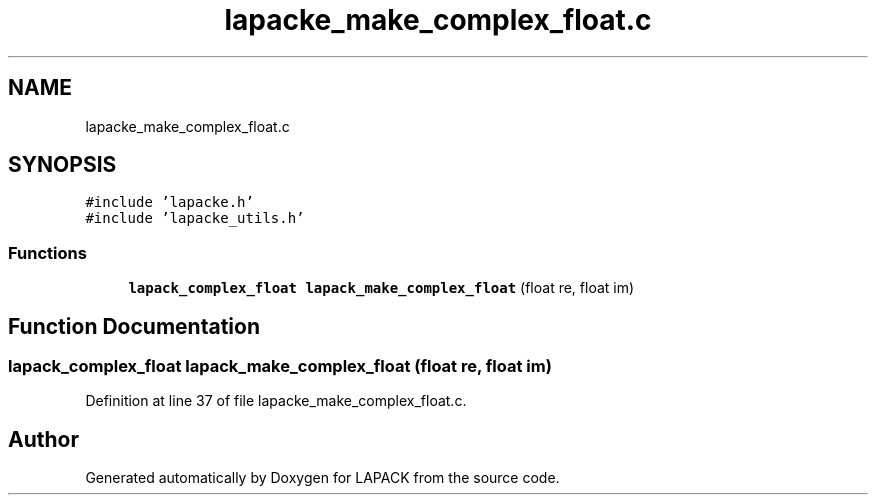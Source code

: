 .TH "lapacke_make_complex_float.c" 3 "Tue Nov 14 2017" "Version 3.8.0" "LAPACK" \" -*- nroff -*-
.ad l
.nh
.SH NAME
lapacke_make_complex_float.c
.SH SYNOPSIS
.br
.PP
\fC#include 'lapacke\&.h'\fP
.br
\fC#include 'lapacke_utils\&.h'\fP
.br

.SS "Functions"

.in +1c
.ti -1c
.RI "\fBlapack_complex_float\fP \fBlapack_make_complex_float\fP (float re, float im)"
.br
.in -1c
.SH "Function Documentation"
.PP 
.SS "\fBlapack_complex_float\fP lapack_make_complex_float (float re, float im)"

.PP
Definition at line 37 of file lapacke_make_complex_float\&.c\&.
.SH "Author"
.PP 
Generated automatically by Doxygen for LAPACK from the source code\&.
